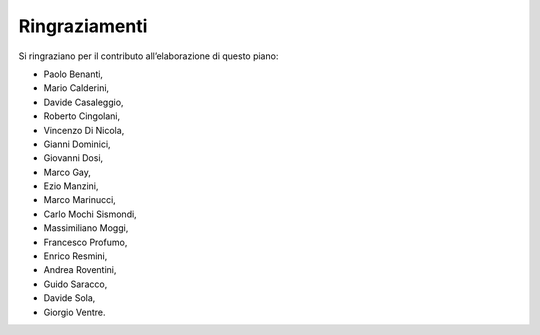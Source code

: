 Ringraziamenti
===============

Si ringraziano per il contributo all’elaborazione di questo piano: 

- Paolo Benanti, 
- Mario Calderini, 
- Davide Casaleggio, 
- Roberto Cingolani,
- Vincenzo Di Nicola, 
- Gianni Dominici, 
- Giovanni Dosi,
- Marco Gay,
- Ezio Manzini, 
- Marco Marinucci, 
- Carlo Mochi Sismondi, 
- Massimiliano Moggi, 
- Francesco Profumo, 
- Enrico Resmini, 
- Andrea Roventini, 
- Guido Saracco, 
- Davide Sola, 
- Giorgio Ventre.
